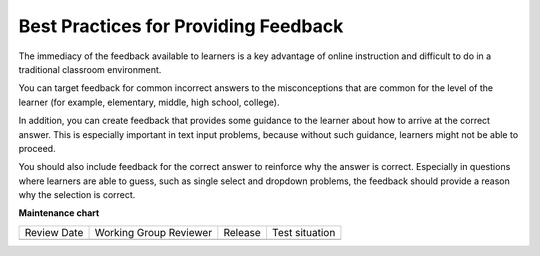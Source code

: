 .. _Feedback Best Practices:

#####################################
Best Practices for Providing Feedback
#####################################

.. tags:: educator, concept

The immediacy of the feedback available to learners is a key advantage of
online instruction and difficult to do in a traditional classroom environment.

You can target feedback for common incorrect answers to the misconceptions that
are common for the level of the learner (for example, elementary, middle, high
school, college).

In addition, you can create feedback that provides some guidance to the learner
about how to arrive at the correct answer. This is especially important in text
input problems, because without such guidance, learners might
not be able to proceed.

You should also include feedback for the correct answer to reinforce why the
answer is correct. Especially in questions where learners are able to guess,
such as single select and dropdown problems, the feedback should provide a
reason why the selection is correct.

.. seealso::
 
    :ref:`About Problems Exercises and Tools` (concept)

    :ref:`Core Problem Types` (reference)

    :ref:`Working with Problem Components` (reference)

    :ref:`Guide to Problem Settings` (reference)

    :ref:`Gradebook Assignment Types` (reference)

    :ref:`Adding Feedback and Hints to a Problem` (reference)

    :ref:`Configure Hint` (how-to)

    :ref:`Partial Credit` (reference)

    :ref:`Set the Assignment Type and Due Date for a Subsection` (how-to)

    :ref:`Adding Tooltips` (reference)

    :ref:`Learner View of Problems` (reference)

    :ref:`Advanced Editor` (reference)

    :ref:`Add Hints via the Advanced Editor` (how-to)

    :ref:`Modifying a Released Problem` (reference)

    :ref:`Add Unsupported Exercises Problems` (how-to)


**Maintenance chart**

+--------------+-------------------------------+----------------+--------------------------------+
| Review Date  | Working Group Reviewer        |   Release      |Test situation                  |
+--------------+-------------------------------+----------------+--------------------------------+
|              |                               |                |                                |
+--------------+-------------------------------+----------------+--------------------------------+
